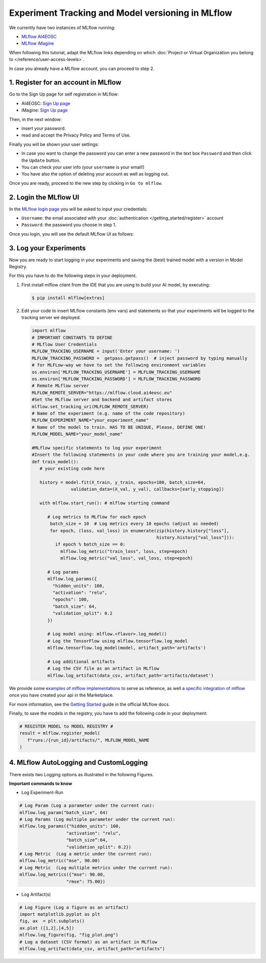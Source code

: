 Experiment Tracking and Model versioning in MLflow
==================================================

We currently have two instances of MLflow running:

* `MLflow AI4EOSC <https://mlflow.cloud.ai4eosc.eu>`__
* `MLflow iMagine <https://mlflow.cloud.imagine-ai.eu>`__

When following this tutorial, adapt the MLflow links depending on which
:doc:`Project or Virtual Organization you belong to </reference/user-access-levels>`.

In case you already have a MLflow account, you can proceed to step 2.


1. Register for an account in MLflow
-------------------------------------

Go to the Sign Up page for self registration in MLflow:

* AI4EOSC: `Sign Up page <https://mlflow.cloud.ai4eosc.eu/signup>`__
* iMagine: `Sign Up page <https://mlflow.cloud.imagine-ai.eu/signup>`__

.. image:: /_static/images/mlflow/self-registration.png
   :width: 500 px

Then, in the next window:

* insert your password.
* read and accept the Privacy Policy and Terms of Use.

Finally you will be shown your user settings:

* In case you want to change the password you can enter a new password in the text box
  ``Password`` and then click the ``Update`` button.
* You can check your user info (your ``username`` is your email!)
* You have also the option of deleting your account as well as logging out.

Once you are ready, proceed to the new step by clicking in ``Go to mlflow``.


2. Login the MLflow UI
----------------------

In the `MLflow login page <https://mlflow.cloud.ai4eosc.eu/signup>`__ you will be asked
to input your credentials:

* ``Username``: the email associated with your :doc:`authentication
  </getting_started/register>`
  account
* ``Password``: the password you choose in step 1.

Once you login, you will see the default MLflow UI as follows:

.. image:: /_static/images/mlflow/ui.png
   :width: 1000 px


3. Log your Experiments
-----------------------

Now you are ready to start logging in your experiments and saving the (best)
trained model with a version in Model Registry.

For this you have to do the following steps in your deployment.

1. First install mlflow client from the IDE that you are using to build your AI model,
   by executing:

   .. code-block:: console

       $ pip install mlflow[extras]

2. Edit your code to insert MLflow constants (env vars) and statements so that your
   experiments will be logged to the tracking server we deployed.

   .. code-block:: python

      import mlflow
      # IMPORTANT CONSTANTS TO DEFINE
      # MLflow User Credentials
      MLFLOW_TRACKING_USERNAME = input('Enter your username: ')
      MLFLOW_TRACKING_PASSWORD =  getpass.getpass()  # inject password by typing manually
      # for MLFLow-way we have to set the following environment variables
      os.environ['MLFLOW_TRACKING_USERNAME'] = MLFLOW_TRACKING_USERNAME
      os.environ['MLFLOW_TRACKING_PASSWORD'] = MLFLOW_TRACKING_PASSWORD
      # Remote MLflow server
      MLFLOW_REMOTE_SERVER="https://mlflow.cloud.ai4eosc.eu"
      #Set the MLflow server and backend and artifact stores
      mlflow.set_tracking_uri(MLFLOW_REMOTE_SERVER)
      # Name of the experiment (e.g. name of the code repository)
      MLFLOW_EXPERIMENT_NAME="your_experiment_name"
      # Name of the model to train. HAS TO BE UNIQUE, Please, DEFINE ONE!
      MLFLOW_MODEL_NAME="your_model_name"

      #MLflow specific statements to log your experiment
      #Insert the following statements in your code where you are training your model,e.g.
      def train_model():
         # your existing code here

         history = model.fit(X_train, y_train, epochs=100, batch_size=64,
                     validation_data=(X_val, y_val), callbacks=[early_stopping])

         with mlflow.start_run(): # mlflow starting command

            # Log metrics to MLflow for each epoch
             batch_size = 10  # Log metrics every 10 epochs (adjust as needed)
             for epoch, (loss, val_loss) in enumerate(zip(history.history["loss"],
                                                      history.history["val_loss"])):
               if epoch % batch_size == 0:
                 mlflow.log_metric("train_loss", loss, step=epoch)
                 mlflow.log_metric("val_loss", val_loss, step=epoch)

            # Log params
            mlflow.log_params({
              "hidden_units": 100,
              "activation": "relu",
              "epochs": 100,
              "batch_size": 64,
              "validation_split": 0.2
            })

            # Log model using: mlflow.<flavor>.log_model()
            # Log the TensorFlow using mlflow.tensorflow.log_model
            mlflow.tensorflow.log_model(model, artifact_path='artifacts')

            # Log additional artifacts
            # Log the CSV file as an artifact in MLflow
            mlflow.log_artifact(data_csv, artifact_path='artifacts/dataset')


We provide some `examples of mlflow implementations <https://codebase.helmholtz.cloud/m-team/ai/mlflow-tutorial/>`__
to serve as reference, as well a `specific integration of mlflow <https://codebase.helmholtz.cloud/m-team/ai/yolov8_api/-/tree/mlflow?ref_type=heads>`__ once you have created your api in the Marketplace.

For more information, see the `Getting Started <https://mlflow.org/docs/latest/getting-started/index.html>`__
guide in the official MLflow docs.

Finally, to save the models in the registry, you have to add the following code in your
deployment:

.. code-block:: python

   # REGISTER MODEL to MODEL REGISTRY #
   result = mlflow.register_model(
      f"runs:/{run_id}/artifacts/", MLFLOW_MODEL_NAME
   )


4. MLflow AutoLogging and CustomLogging
---------------------------------------

There exists two Logging options as illustrated in the following Figures.

.. image:: /_static/images/mlflow/autolog-quickview.png
   :width: 1000 px

.. image:: /_static/images/mlflow/custom-log-quickview.png
   :width: 1000 px

**Important commands to know**

* Log Experiment-Run

.. code-block:: python

   # Log Param (Log a parameter under the current run):
   mlflow.log_param("batch_size", 64)
   # Log Params (Log multiple parameter under the current run):
   mlflow.log_params({"hidden_units": 100,
                     "activation": "relu",
                     "batch_size”:64,
                     "validation_split": 0.2})
   # Log Metric  (Log a metric under the current run):
   mlflow.log_metric("mse", 90.00)
   # Log Metric  (Log multiple metrics under the current run):
   mlflow.log_metrics({"mse": 90.00,
                     "rmse": 75.00})

* Log Artifact(s)

.. code-block:: python

   # Log Figure (Log a figure as an artifact)
   import matplotlib.pyplot as plt
   fig, ax  = plt.subplots()
   ax.plot ([1,2],[4,5])
   mlflow.log_figure(fig, "fig_plot.png")
   # Log a dataset (CSV format) as an artifact in MLflow
   mlflow.log_artifact(data_csv, artifact_path="artifacts")
